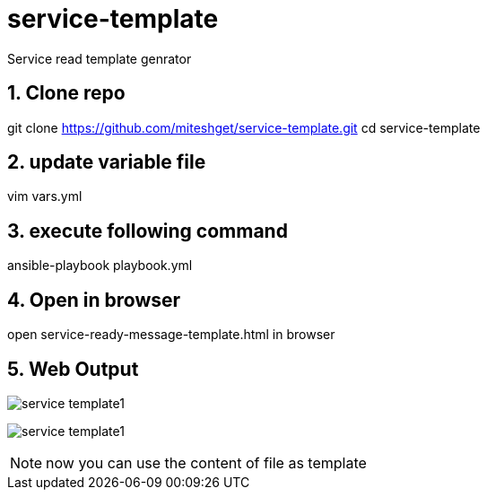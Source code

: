 :imagesdir: ./images
:linkattrs:
:numbered:

= service-template
Service read template genrator


== Clone repo
git clone https://github.com/miteshget/service-template.git
cd service-template

== update variable file
vim vars.yml

== execute following command
ansible-playbook playbook.yml

== Open in browser
open service-ready-message-template.html in browser

== Web Output 
image:service_template1.png[]

image:service_template1.png[]

NOTE: now you can use the content of file as template 